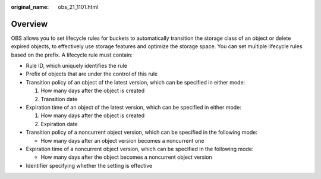 :original_name: obs_21_1101.html

.. _obs_21_1101:

Overview
========

OBS allows you to set lifecycle rules for buckets to automatically transition the storage class of an object or delete expired objects, to effectively use storage features and optimize the storage space. You can set multiple lifecycle rules based on the prefix. A lifecycle rule must contain:

-  Rule ID, which uniquely identifies the rule
-  Prefix of objects that are under the control of this rule
-  Transition policy of an object of the latest version, which can be specified in either mode:

   #. How many days after the object is created
   #. Transition date

-  Expiration time of an object of the latest version, which can be specified in either mode:

   #. How many days after the object is created
   #. Expiration date

-  Transition policy of a noncurrent object version, which can be specified in the following mode:

   -  How many days after an object version becomes a noncurrent one

-  Expiration time of a noncurrent object version, which can be specified in the following mode:

   -  How many days after the object becomes a noncurrent object version

-  Identifier specifying whether the setting is effective
